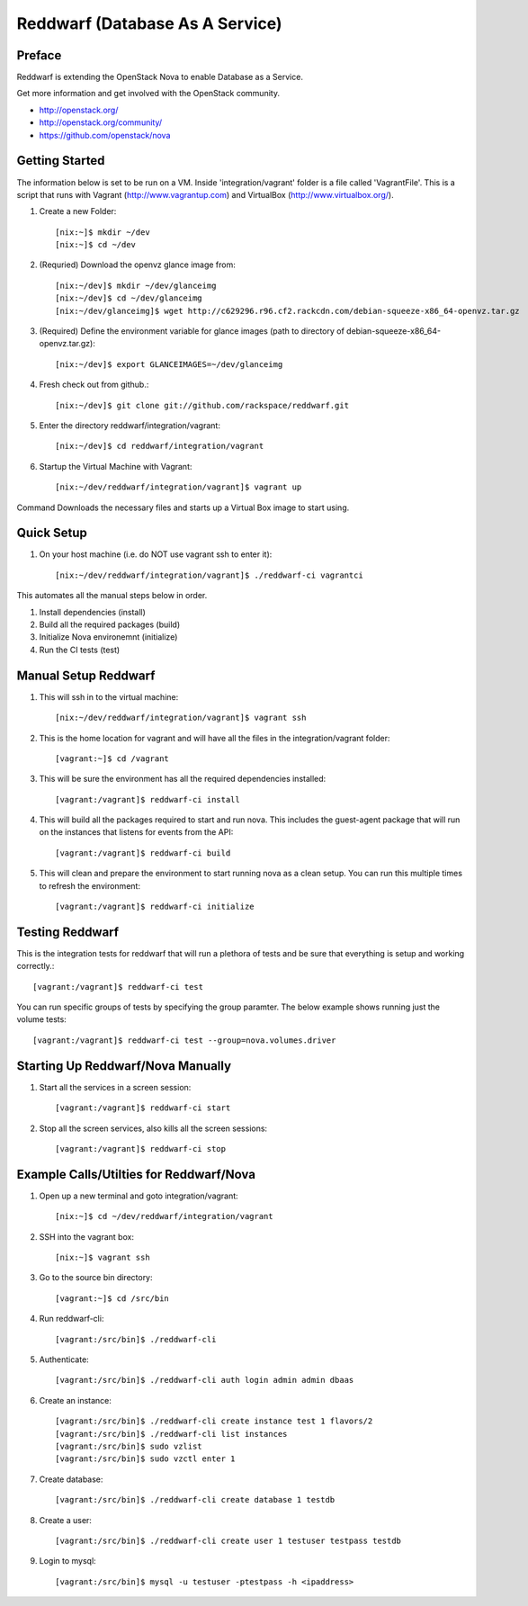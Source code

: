 =====================================================
Reddwarf (Database As A Service)
=====================================================

-------
Preface
-------

Reddwarf is extending the OpenStack Nova to enable Database as a
Service.

Get more information and get involved with the OpenStack community.

* http://openstack.org/
* http://openstack.org/community/
* https://github.com/openstack/nova

-----------------------------
Getting Started
-----------------------------

The information below is set to be run on a VM. Inside 'integration/vagrant' folder
is a file called 'VagrantFile'. This is a script that runs with Vagrant
(http://www.vagrantup.com) and VirtualBox (http://www.virtualbox.org/).

#. Create a new Folder::

    [nix:~]$ mkdir ~/dev
    [nix:~]$ cd ~/dev

#. (Requried) Download the openvz glance image from::

    [nix:~/dev]$ mkdir ~/dev/glanceimg
    [nix:~/dev]$ cd ~/dev/glanceimg
    [nix:~/dev/glanceimg]$ wget http://c629296.r96.cf2.rackcdn.com/debian-squeeze-x86_64-openvz.tar.gz

#. (Required) Define the environment variable for glance images (path to directory 
   of debian-squeeze-x86_64-openvz.tar.gz)::

    [nix:~/dev]$ export GLANCEIMAGES=~/dev/glanceimg

#. Fresh check out from github.::

    [nix:~/dev]$ git clone git://github.com/rackspace/reddwarf.git

#. Enter the directory reddwarf/integration/vagrant::

    [nix:~/dev]$ cd reddwarf/integration/vagrant

#. Startup the Virtual Machine with Vagrant::

    [nix:~/dev/reddwarf/integration/vagrant]$ vagrant up

Command Downloads the necessary files and starts up a Virtual Box image to
start using.

-----------
Quick Setup
-----------

#. On your host machine (i.e. do NOT use vagrant ssh to enter it)::

    [nix:~/dev/reddwarf/integration/vagrant]$ ./reddwarf-ci vagrantci

This automates all the manual steps below in order.

1. Install dependencies (install)
2. Build all the required packages (build)
3. Initialize Nova environemnt (initialize)
4. Run the CI tests (test)

---------------------
Manual Setup Reddwarf
---------------------

#. This will ssh in to the virtual machine::

    [nix:~/dev/reddwarf/integration/vagrant]$ vagrant ssh

#. This is the home location for vagrant and will have all the files in the integration/vagrant folder::

    [vagrant:~]$ cd /vagrant

#. This will be sure the environment has all the required dependencies installed::

    [vagrant:/vagrant]$ reddwarf-ci install

#. This will build all the packages required to start and run nova. This
   includes the guest-agent package that will run on the instances that listens
   for events from the API::

    [vagrant:/vagrant]$ reddwarf-ci build

#. This will clean and prepare the environment to start running nova as a
   clean setup. You can run this multiple times to refresh the environment::

    [vagrant:/vagrant]$ reddwarf-ci initialize

----------------
Testing Reddwarf
----------------

This is the integration tests for reddwarf that will run a plethora of tests
and be sure that everything is setup and working correctly.::

    [vagrant:/vagrant]$ reddwarf-ci test

You can run specific groups of tests by specifying the group paramter. The below example shows running just the volume tests::

    [vagrant:/vagrant]$ reddwarf-ci test --group=nova.volumes.driver

----------------------------------
Starting Up Reddwarf/Nova Manually
----------------------------------

#. Start all the services in a screen session::

    [vagrant:/vagrant]$ reddwarf-ci start

#. Stop all the screen services, also kills all the screen sessions::

    [vagrant:/vagrant]$ reddwarf-ci stop

----------------------------------------
Example Calls/Utilties for Reddwarf/Nova
----------------------------------------

#. Open up a new terminal and goto integration/vagrant::

    [nix:~]$ cd ~/dev/reddwarf/integration/vagrant

#. SSH into the vagrant box::

    [nix:~]$ vagrant ssh

#. Go to the source bin directory::

    [vagrant:~]$ cd /src/bin

#. Run reddwarf-cli::

    [vagrant:/src/bin]$ ./reddwarf-cli

#. Authenticate::

    [vagrant:/src/bin]$ ./reddwarf-cli auth login admin admin dbaas

#. Create an instance::

    [vagrant:/src/bin]$ ./reddwarf-cli create instance test 1 flavors/2
    [vagrant:/src/bin]$ ./reddwarf-cli list instances
    [vagrant:/src/bin]$ sudo vzlist
    [vagrant:/src/bin]$ sudo vzctl enter 1

#. Create database::

    [vagrant:/src/bin]$ ./reddwarf-cli create database 1 testdb

#. Create a user::

    [vagrant:/src/bin]$ ./reddwarf-cli create user 1 testuser testpass testdb

#. Login to mysql::

    [vagrant:/src/bin]$ mysql -u testuser -ptestpass -h <ipaddress>

